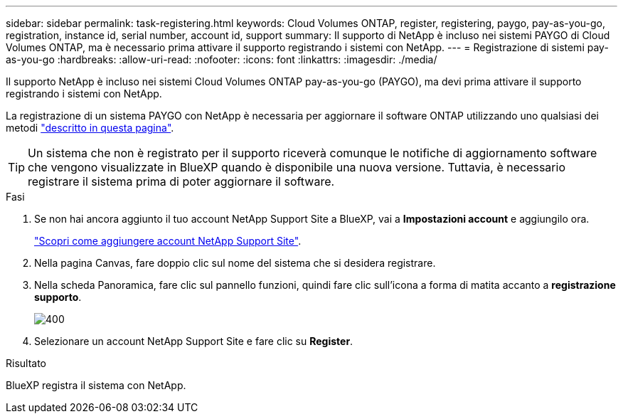 ---
sidebar: sidebar 
permalink: task-registering.html 
keywords: Cloud Volumes ONTAP, register, registering, paygo, pay-as-you-go, registration, instance id, serial number, account id, support 
summary: Il supporto di NetApp è incluso nei sistemi PAYGO di Cloud Volumes ONTAP, ma è necessario prima attivare il supporto registrando i sistemi con NetApp. 
---
= Registrazione di sistemi pay-as-you-go
:hardbreaks:
:allow-uri-read: 
:nofooter: 
:icons: font
:linkattrs: 
:imagesdir: ./media/


[role="lead"]
Il supporto NetApp è incluso nei sistemi Cloud Volumes ONTAP pay-as-you-go (PAYGO), ma devi prima attivare il supporto registrando i sistemi con NetApp.

La registrazione di un sistema PAYGO con NetApp è necessaria per aggiornare il software ONTAP utilizzando uno qualsiasi dei metodi link:task-updating-ontap-cloud.html["descritto in questa pagina"].


TIP: Un sistema che non è registrato per il supporto riceverà comunque le notifiche di aggiornamento software che vengono visualizzate in BlueXP quando è disponibile una nuova versione. Tuttavia, è necessario registrare il sistema prima di poter aggiornare il software.

.Fasi
. Se non hai ancora aggiunto il tuo account NetApp Support Site a BlueXP, vai a *Impostazioni account* e aggiungilo ora.
+
https://docs.netapp.com/us-en/bluexp-setup-admin/task-adding-nss-accounts.html["Scopri come aggiungere account NetApp Support Site"^].

. Nella pagina Canvas, fare doppio clic sul nome del sistema che si desidera registrare.
. Nella scheda Panoramica, fare clic sul pannello funzioni, quindi fare clic sull'icona a forma di matita accanto a *registrazione supporto*.
+
image::screenshot_features_support_registration_2.png[400]

. Selezionare un account NetApp Support Site e fare clic su *Register*.


.Risultato
BlueXP registra il sistema con NetApp.
